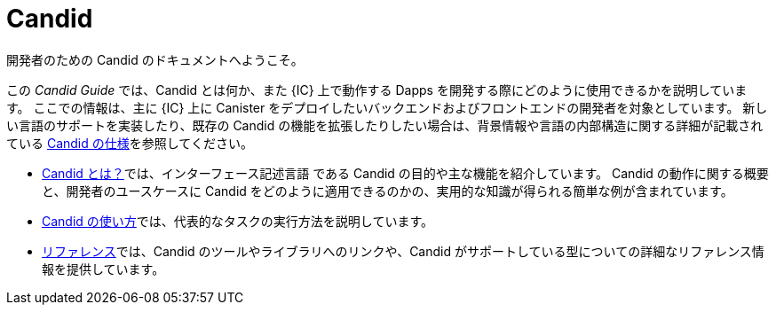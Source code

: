 = Candid

開発者のための Candid のドキュメントへようこそ。

この _Candid Guide_ では、Candid とは何か、また {IC} 上で動作する Dapps を開発する際にどのように使用できるかを説明しています。
ここでの情報は、主に {IC} 上に Canister をデプロイしたいバックエンドおよびフロントエンドの開発者を対象としています。
新しい言語のサポートを実装したり、既存の Candid の機能を拡張したりしたい場合は、背景情報や言語の内部構造に関する詳細が記載されている link:https://github.com/dfinity/candid/blob/master/spec/Candid.md[Candid の仕様]を参照してください。

* link:candid-concepts{outfilesuffix}[Candid とは？]では、インターフェース記述言語 である Candid の目的や主な機能を紹介しています。
Candid の動作に関する概要と、開発者のユースケースに Candid をどのように適用できるのかの、実用的な知識が得られる簡単な例が含まれています。

* link:candid-howto{outfilesuffix}[Candid の使い方]では、代表的なタスクの実行方法を説明しています。
* link:candid-ref{outfilesuffix}[リファレンス]では、Candid のツールやライブラリへのリンクや、Candid がサポートしている型についての詳細なリファレンス情報を提供しています。

////
= Candid

Welcome to the Candid documentation for developers.

This _Candid Guide_ explains what Candid is and how you can use it when developing dapps to run on the {IC}.
The information here is intended primarily for back-end and front-end developers who want to deploy canisters on the {IC}.
If you want to _implement_ support for a new language or _extend_ existing Candid features, you should refer to the formal
link:https://github.com/dfinity/candid/blob/master/spec/Candid.md[Candid specification] for background information and details about the internal structure of the language.

* The link:candid-concepts{outfilesuffix}[What is Candid?] section introduces the purpose and key features of the Candid interface description language.
It includes an overview of how Candid works and some simple examples to give you a working knowledge of how you can apply Candid to your use case.
* The link:candid-howto{outfilesuffix}[How to] section explains how to perform typical tasks.
* The link:candid-ref{outfilesuffix}[Reference] section provides links to Candid tools and libraries and detailed reference information about Candid supported types.
////